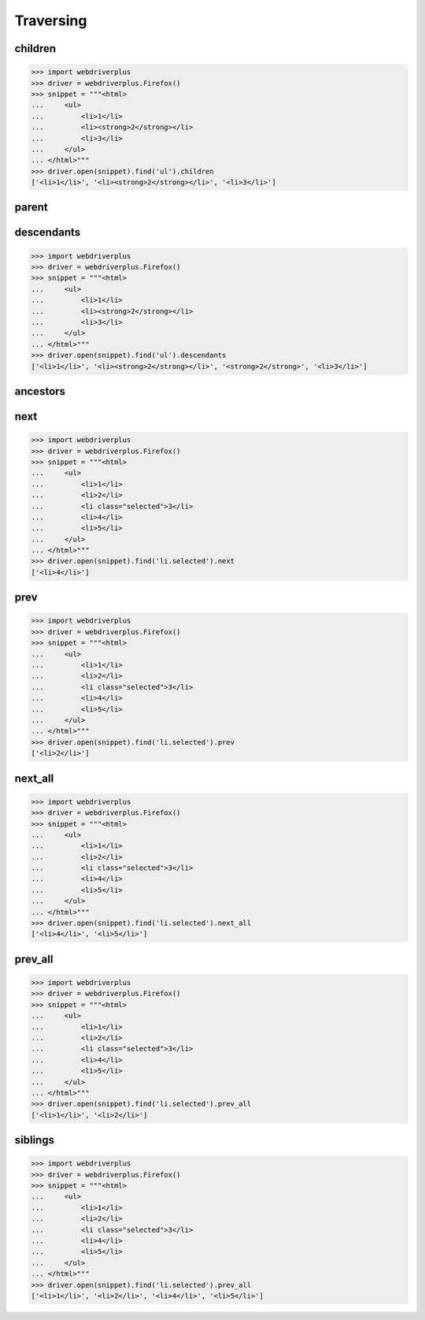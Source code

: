 .. _traversing:

Traversing
==========

children
--------

.. code-block:: python

    >>> import webdriverplus
    >>> driver = webdriverplus.Firefox()
    >>> snippet = """<html>
    ...     <ul>
    ...         <li>1</li>
    ...         <li><strong>2</strong></li>
    ...         <li>3</li>
    ...     </ul>
    ... </html>"""
    >>> driver.open(snippet).find('ul').children
    ['<li>1</li>', '<li><strong>2</strong></li>', '<li>3</li>']


parent
------

descendants
-----------

.. code-block:: python

    >>> import webdriverplus
    >>> driver = webdriverplus.Firefox()
    >>> snippet = """<html>
    ...     <ul>
    ...         <li>1</li>
    ...         <li><strong>2</strong></li>
    ...         <li>3</li>
    ...     </ul>
    ... </html>"""
    >>> driver.open(snippet).find('ul').descendants
    ['<li>1</li>', '<li><strong>2</strong></li>', '<strong>2</strong>', '<li>3</li>']

ancestors
---------

next
----

.. code-block:: python

    >>> import webdriverplus
    >>> driver = webdriverplus.Firefox()
    >>> snippet = """<html>
    ...     <ul>
    ...         <li>1</li>
    ...         <li>2</li>
    ...         <li class="selected">3</li>
    ...         <li>4</li>
    ...         <li>5</li>
    ...     </ul>
    ... </html>"""
    >>> driver.open(snippet).find('li.selected').next
    ['<li>4</li>']

prev
----

.. code-block:: python

    >>> import webdriverplus
    >>> driver = webdriverplus.Firefox()
    >>> snippet = """<html>
    ...     <ul>
    ...         <li>1</li>
    ...         <li>2</li>
    ...         <li class="selected">3</li>
    ...         <li>4</li>
    ...         <li>5</li>
    ...     </ul>
    ... </html>"""
    >>> driver.open(snippet).find('li.selected').prev
    ['<li>2</li>']

next_all
--------

.. code-block:: python

    >>> import webdriverplus
    >>> driver = webdriverplus.Firefox()
    >>> snippet = """<html>
    ...     <ul>
    ...         <li>1</li>
    ...         <li>2</li>
    ...         <li class="selected">3</li>
    ...         <li>4</li>
    ...         <li>5</li>
    ...     </ul>
    ... </html>"""
    >>> driver.open(snippet).find('li.selected').next_all
    ['<li>4</li>', '<li>5</li>']

prev_all
--------

.. code-block:: python

    >>> import webdriverplus
    >>> driver = webdriverplus.Firefox()
    >>> snippet = """<html>
    ...     <ul>
    ...         <li>1</li>
    ...         <li>2</li>
    ...         <li class="selected">3</li>
    ...         <li>4</li>
    ...         <li>5</li>
    ...     </ul>
    ... </html>"""
    >>> driver.open(snippet).find('li.selected').prev_all
    ['<li>1</li>', '<li>2</li>']

siblings
--------

.. code-block:: python

    >>> import webdriverplus
    >>> driver = webdriverplus.Firefox()
    >>> snippet = """<html>
    ...     <ul>
    ...         <li>1</li>
    ...         <li>2</li>
    ...         <li class="selected">3</li>
    ...         <li>4</li>
    ...         <li>5</li>
    ...     </ul>
    ... </html>"""
    >>> driver.open(snippet).find('li.selected').prev_all
    ['<li>1</li>', '<li>2</li>', '<li>4</li>', '<li>5</li>']
